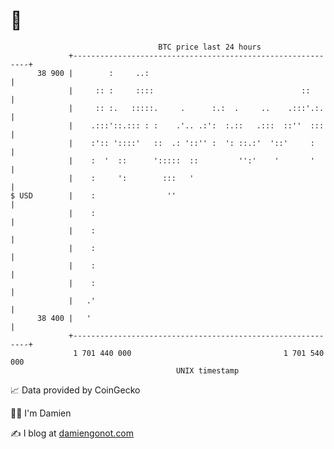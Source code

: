 * 👋

#+begin_example
                                    BTC price last 24 hours                    
                +------------------------------------------------------------+ 
         38 900 |        :     ..:                                           | 
                |     :: :     ::::                                 ::       | 
                |     :: :.   :::::.     .      :.:  .     ..    .:::'.:.    | 
                |    .:::'::.::: : :    .'.. .:':  :.::   .:::  ::''  :::    | 
                |    :':: '::::'   ::  .: '::'' :  ': ::.:'  '::'     :      | 
                |    :  '  ::      ':::::  ::         '':'    '       '      | 
                |    :     ':        :::   '                                 | 
   $ USD        |    :                ''                                     | 
                |    :                                                       | 
                |    :                                                       | 
                |    :                                                       | 
                |    :                                                       | 
                |    :                                                       | 
                |   .'                                                       | 
         38 400 |   '                                                        | 
                +------------------------------------------------------------+ 
                 1 701 440 000                                  1 701 540 000  
                                        UNIX timestamp                         
#+end_example
📈 Data provided by CoinGecko

🧑‍💻 I'm Damien

✍️ I blog at [[https://www.damiengonot.com][damiengonot.com]]
